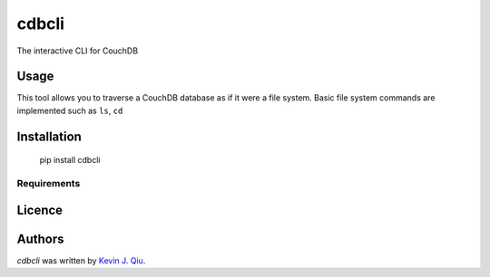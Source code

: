 cdbcli
======

.. image:: https://img.shields.io/pypi/v/cdbcli.svg
    :target: https://pypi.python.org/pypi/cdbcli
    :alt: Latest PyPI version

.. image:: https://travis-ci.org/kevinjqiu/cdbcli.png
   :target: https://travis-ci.org/kevinjqiu/cdbcli
   :alt: Latest Travis CI build status

The interactive CLI for CouchDB

Usage
-----

This tool allows you to traverse a CouchDB database as if it were a file system. Basic file system commands are implemented such as ``ls``, ``cd``

Installation
------------

    pip install cdbcli

Requirements
^^^^^^^^^^^^

Licence
-------

Authors
-------

`cdbcli` was written by `Kevin J. Qiu <kevin@idempotent.ca>`_.
